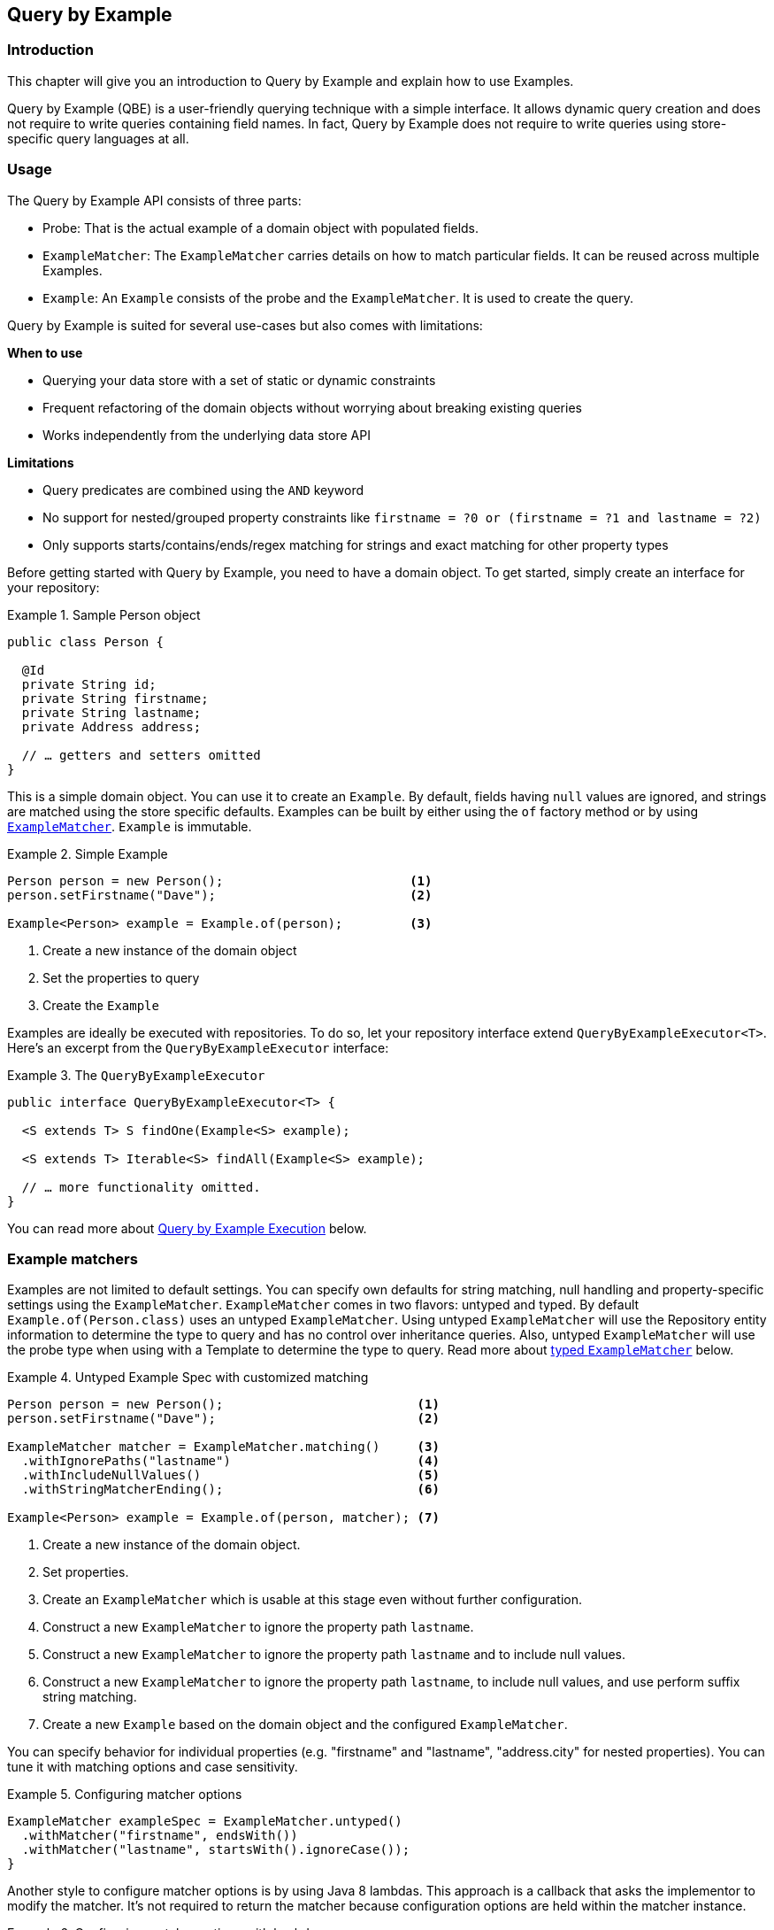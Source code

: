 [[query.by.example]]
== Query by Example

=== Introduction

This chapter will give you an introduction to Query by Example and explain how to use Examples.

Query by Example (QBE) is a user-friendly querying technique with a simple interface. It allows dynamic query creation and does not require to write queries containing field names. In fact, Query by Example does not require to write queries using store-specific query languages at all.

=== Usage

The Query by Example API consists of three parts:

* Probe: That is the actual example of a domain object with populated fields.
* `ExampleMatcher`: The `ExampleMatcher` carries details on how to match particular fields. It can be reused across multiple Examples.
* `Example`: An `Example` consists of the probe and the `ExampleMatcher`. It is used to create the query.

Query by Example is suited for several use-cases but also comes with limitations:

**When to use**

* Querying your data store with a set of static or dynamic constraints
* Frequent refactoring of the domain objects without worrying about breaking existing queries
* Works independently from the underlying data store API

**Limitations**

* Query predicates are combined using the `AND` keyword
* No support for nested/grouped property constraints like `firstname = ?0 or (firstname = ?1 and lastname = ?2)`
* Only supports starts/contains/ends/regex matching for strings and exact matching for other property types

Before getting started with Query by Example, you need to have a domain object. To get started, simply create an interface for your repository:

.Sample Person object
====
[source,java]
----
public class Person {

  @Id
  private String id;
  private String firstname;
  private String lastname;
  private Address address;

  // … getters and setters omitted
}
----
====

This is a simple domain object. You can use it to create an `Example`. By default, fields having `null` values are ignored, and strings are matched using the store specific defaults. Examples can be built by either using the `of` factory method or by using <<query.by.example.matcher,`ExampleMatcher`>>. `Example` is immutable.

.Simple Example
====
[source,java]
----
Person person = new Person();                         <1>
person.setFirstname("Dave");                          <2>

Example<Person> example = Example.of(person);         <3>
----
<1> Create a new instance of the domain object
<2> Set the properties to query
<3> Create the `Example`
====

Examples are ideally be executed with repositories. To do so, let your repository interface extend `QueryByExampleExecutor<T>`. Here's an excerpt from the `QueryByExampleExecutor` interface:

.The `QueryByExampleExecutor`
====
[source, java]
----
public interface QueryByExampleExecutor<T> {

  <S extends T> S findOne(Example<S> example);

  <S extends T> Iterable<S> findAll(Example<S> example);

  // … more functionality omitted.
}
----
====

You can read more about <<query.by.example.execution, Query by Example Execution>> below.

[[query.by.example.matcher]]
=== Example matchers

Examples are not limited to default settings. You can specify own defaults for string matching, null handling and property-specific settings using the `ExampleMatcher`. `ExampleMatcher` comes in two flavors: untyped and typed. By default `Example.of(Person.class)` uses an untyped `ExampleMatcher`. Using untyped `ExampleMatcher` will use the Repository entity information to determine the type to query and has no control over inheritance queries. Also, untyped `ExampleMatcher` will use the probe type when using with a Template to determine the type to query. Read more about <<query.by.example.matcher.typed,typed `ExampleMatcher`>> below.

.Untyped Example Spec with customized matching
====
[source,java]
----
Person person = new Person();                          <1>
person.setFirstname("Dave");                           <2>

ExampleMatcher matcher = ExampleMatcher.matching()     <3>
  .withIgnorePaths("lastname")                         <4>
  .withIncludeNullValues()                             <5>
  .withStringMatcherEnding();                          <6>

Example<Person> example = Example.of(person, matcher); <7>

----
<1> Create a new instance of the domain object.
<2> Set properties.
<3> Create an `ExampleMatcher` which is usable at this stage even without further configuration.
<4> Construct a new `ExampleMatcher` to ignore the property path `lastname`.
<5> Construct a new `ExampleMatcher` to ignore the property path `lastname` and to include null values.
<6> Construct a new `ExampleMatcher` to ignore the property path `lastname`, to include null values, and use perform suffix string matching.
<7> Create a new `Example` based on the domain object and the configured `ExampleMatcher`.
====

You can specify behavior for individual properties (e.g. "firstname" and "lastname", "address.city" for nested properties). You can tune it with matching options and case sensitivity.

.Configuring matcher options
====
[source,java]
----
ExampleMatcher exampleSpec = ExampleMatcher.untyped()
  .withMatcher("firstname", endsWith())
  .withMatcher("lastname", startsWith().ignoreCase());
}
----
====

Another style to configure matcher options is by using Java 8 lambdas. This approach is a callback that asks the implementor to modify the matcher. It's not required to return the matcher because configuration options are held within the matcher instance.

.Configuring matcher options with lambdas
====
[source,java]
----
ExampleMatcher exampleSpec = ExampleMatcher.untyped()
  .withMatcher("firstname", matcher -> matcher.endsWith())
  .withMatcher("firstname", matcher -> matcher.startsWith());
}
----
====

Queries created by `Example` use a merged view of the configuration. Default matching settings can be set at `ExampleMatcher` level while individual settings can be applied to particular property paths. Settings that are set on `ExampleMatcher` are inherited by property path settings unless they are defined explicitly. Settings on a property patch have higher precedence than default settings.

[cols="1,2", options="header"]
.Scope of `ExampleMatcher` settings
|===
| Setting
| Scope

| Null-handling
| `ExampleMatcher`

| String matching
| `ExampleMatcher` and property path

| Ignoring properties
| Property path

| Case sensitivity
| `ExampleMatcher` and property path

| Value transformation
| Property path

|===

